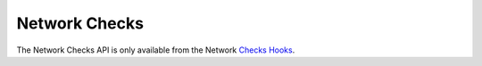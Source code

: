 Network Checks
====================

The Network Checks API is only available from the Network `Checks Hooks`_.

.. doxygenfile:: network.lua.cpp

.. _`Checks Hooks`: ../../../plugins/check_hooks.html
